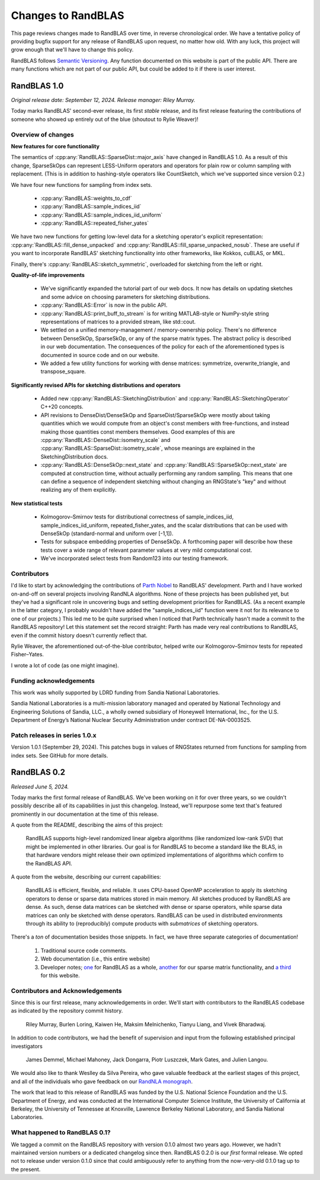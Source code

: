 
Changes to RandBLAS
===================

This page reviews changes made to RandBLAS over time, in reverse chronological order.
We have a tentative policy of providing bugfix support for any release of 
RandBLAS upon request, no matter how old. With any luck, this project will grow enough
that we'll have to change this policy.

RandBLAS follows `Semantic Versioning <https://semver.org>`_. Any function documented
on this website is part of the public API. There are many functions which are not
part of our public API, but could be added to it if there is user interest. 


RandBLAS 1.0
------------
*Original release date: September 12, 2024. Release manager: Riley Murray.*

Today marks RandBLAS' second-ever release, its first *stable* release,
and its first release featuring the contributions of someone who showed
up entirely out of the blue (shoutout to Rylie Weaver)!

Overview of changes
~~~~~~~~~~~~~~~~~~~

**New features for core functionality**

The semantics of :cpp:any:`RandBLAS::SparseDist::major_axis` have changed in RandBLAS 1.0.
As a result of this change, SparseSkOps can represent 
LESS-Uniform operators and operators for plain row or column sampling with replacement.
(This is in addition to hashing-style operators like CountSketch, which we've supported since version 0.2.)

We have four new functions for sampling from index sets.

  * :cpp:any:`RandBLAS::weights_to_cdf`
  * :cpp:any:`RandBLAS::sample_indices_iid`
  * :cpp:any:`RandBLAS::sample_indices_iid_uniform`
  * :cpp:any:`RandBLAS::repeated_fisher_yates`

We have two new functions for getting low-level data for a sketching operator's explicit representation:
:cpp:any:`RandBLAS::fill_dense_unpacked` and :cpp:any:`RandBLAS::fill_sparse_unpacked_nosub`. 
These are useful if you want to incorporate RandBLAS' sketching functionality into other frameworks,
like Kokkos, cuBLAS, or MKL.

Finally, there's :cpp:any:`RandBLAS::sketch_symmetric`, overloaded for sketching from the left or right.

**Quality-of-life improvements**

 * We've significantly expanded the tutorial part of our web docs. It now has details on updating sketches and 
   some advice on choosing parameters for sketching distributions.
 * :cpp:any:`RandBLAS::Error` is now in the public API.
 * :cpp:any:`RandBLAS::print_buff_to_stream` is for writing MATLAB-style or NumPy-style string representations of matrices to a provided stream, like std::cout.
 * We settled on a unified memory-management / memory-ownership policy. There's no difference between DenseSkOp, SparseSkOp, or any of the sparse matrix types. The abstract policy is described in our web documentation. The consequences of the policy for each of the aforementioned types is documented in source code and on our website. 
 * We added a few utility functions for working with dense matrices: symmetrize, overwrite_triangle, and transpose_square.

**Significantly revised APIs for sketching distributions and operators**

 * Added new :cpp:any:`RandBLAS::SketchingDistribution` and :cpp:any:`RandBLAS::SketchingOperator` C++20 concepts.
 * API revisions to DenseDist/DenseSkOp and SparseDist/SparseSkOp were mostly about taking quantities which we would compute from an object's const members with free-functions,
   and instead making those quantities const members themselves. Good examples of this are :cpp:any:`RandBLAS::DenseDist::isometry_scale`
   and :cpp:any:`RandBLAS::SparseDist::isometry_scale`, whose meanings are explained in the SketchingDistribution docs.
 * :cpp:any:`RandBLAS::DenseSkOp::next_state` and :cpp:any:`RandBLAS::SparseSkOp::next_state` are computed at construction time,
   without actually performing any random sampling. This means that one can define a sequence of independent sketching without
   changing an RNGState's "key" and without realizing any of them explicitly.	

**New statistical tests**

 * Kolmogorov–Smirnov tests for distributional correctness of sample_indices_iid, sample_indices_iid_uniform, repeated_fisher_yates, and the scalar distributions that can be used with DenseSkOp (standard-normal and uniform over [-1,1]).
 * Tests for subspace embedding properties of DenseSkOp. A forthcoming paper will describe how these tests cover a wide range of relevant parameter values at very mild computational cost.
 * We've incorporated select tests from Random123 into our testing framework.


Contributors
~~~~~~~~~~~~

I'd like to start by acknowledging the contributions of `Parth Nobel <https://ptnobel.github.io/>`_ to RandBLAS' development.
Parth and I have worked on-and-off on several projects involving RandNLA algorithms.
None of these projects has been published yet, but they've had a significant role in uncovering
bugs and setting development priorities for RandBLAS. (As a recent example in the latter category,
I probably wouldn't have added the "sample_indices_iid" function were it not for its relevance to
one of our projects.) This led me to be quite surprised when I noticed that Parth technically hasn't
made a commit to the RandBLAS repository! Let this statement set the record straight: Parth has
made very real contributions to RandBLAS, even if the commit history doesn't currently reflect that.

Rylie Weaver, the aforementioned out-of-the-blue contributor, helped write our Kolmogorov–Smirnov tests for repeated Fisher–Yates. 

I wrote a lot of code (as one might imagine).

Funding acknowledgements
~~~~~~~~~~~~~~~~~~~~~~~~

This work was wholly supported by LDRD funding from Sandia National Laboratories.

Sandia National Laboratories is a multi-mission laboratory managed and operated by
National Technology and Engineering Solutions of Sandia, LLC., a wholly owned subsidiary
of Honeywell International, Inc., for the U.S. Department of Energy’s National Nuclear
Security Administration under contract DE-NA-0003525.

.. _v10x_patches:

Patch releases in series 1.0.x
~~~~~~~~~~~~~~~~~~~~~~~~~~~~~~

Version 1.0.1 (September 29, 2024). This patches bugs in values of RNGStates
returned from functions for sampling from index sets. See GitHub for more details.


RandBLAS 0.2
------------

*Released June 5, 2024.*

Today marks the first formal release of RandBLAS. We've been working on it for over three years, so 
we couldn't possibly describe all of its capabilities in just this changelog. Instead, we'll repurpose some
text that's featured prominently in our documentation at the time of this release.

A quote from the README, describing the aims of this project:

    RandBLAS supports high-level randomized linear algebra algorithms (like randomized low-rank SVD) that might be implemented in other libraries.
    Our goal is for RandBLAS to become a standard like the BLAS, in that hardware vendors might release their own optimized implementations of algorithms which confirm to the RandBLAS API.

A quote from the website, describing our current capabilities:

    RandBLAS is efficient, flexible, and reliable.
    It uses CPU-based OpenMP acceleration to apply its sketching operators to dense or sparse data matrices stored in main memory.
    All sketches produced by RandBLAS are dense.
    As such, dense data matrices can be sketched with dense or sparse operators, while sparse data matrices can only be sketched with dense operators.
    RandBLAS can be used in distributed environments through its ability to (reproducibly) compute products with *submatrices* of sketching operators.

There's a *ton* of documentation besides those snippets. In fact, we have three separate categories of documentation!

 1. Traditional source code comments.
 2. Web documentation (i.e., this entire website)
 3. Developer notes; `one <https://github.com/BallisticLA/RandBLAS/blob/a66751ced6a0b44667e21bc4cb6fe59b5785c7fb/RandBLAS/DevNotes.md>`_ for RandBLAS as a whole,
    `another <https://github.com/BallisticLA/RandBLAS/blob/a66751ced6a0b44667e21bc4cb6fe59b5785c7fb/RandBLAS/sparse_data/DevNotes.md>`_ for our sparse matrix functionality,
    and `a third <https://github.com/BallisticLA/RandBLAS/blob/a66751ced6a0b44667e21bc4cb6fe59b5785c7fb/rtd/DevNotes.md>`_ for this website.

Contributors and Acknowledgements
~~~~~~~~~~~~~~~~~~~~~~~~~~~~~~~~~
Since this is our first release, many acknowledgements in order.
We'll start with contributors to the RandBLAS codebase as indicated by the 
repository commit history.

    Riley Murray, Burlen Loring, Kaiwen He, Maksim Melnichenko, Tianyu Liang, and Vivek Bharadwaj.

In addition to code contributors, we had the benefit of supervision and input
from the following established principal investigators

    James Demmel, Michael Mahoney, Jack Dongarra, Piotr Luszczek, Mark Gates, and Julien Langou.

We would also like to thank Weslley da Silva Pereira, who gave valuable feedback at
the earliest stages of this project, and all of the individuals who gave feedback on 
our `RandNLA monograph <https://arxiv.org/abs/2302.11474>`_. 

The work that lead to this release of RandBLAS was funded by the
U.S. National Science Foundation and the U.S. Department of Energy, and was
conducted at the International Computer Science Institute,
the University of California at Berkeley, the University of Tennessee at Knoxville, 
Lawrence Berkeley National Laboratory, and Sandia National Laboratories. 

What happened to RandBLAS 0.1?
~~~~~~~~~~~~~~~~~~~~~~~~~~~~~~
We tagged a commit on the RandBLAS repository with version 0.1.0 almost two years ago.
However, we hadn't maintained version numbers or a dedicated changelog since then. RandBLAS 0.2.0 is
our *first* formal release. We opted not to release under version 0.1.0 since that could
ambiguously refer to anything from the now-very-old 0.1.0 tag up to the present.
